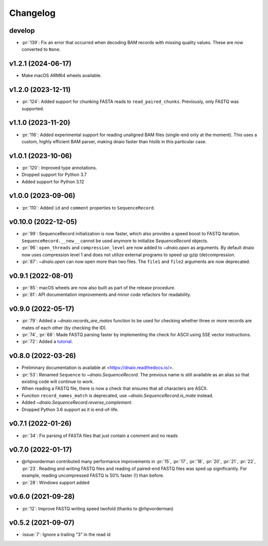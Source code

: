 =========
Changelog
=========

develop
-------------------
* :pr:`139`: Fix an error that occurred when decoding BAM records with missing
  quality values. These are now converted to ``None``.

v1.2.1 (2024-06-17)
-------------------

* Make macOS ARM64 wheels available.

v1.2.0 (2023-12-11)
-------------------

* :pr:`124`: Added support for chunking FASTA reads to ``read_paired_chunks``.
  Previously, only FASTQ was supported.

v1.1.0 (2023-11-20)
-------------------

* :pr:`116`: Added experimental support for reading unaligned BAM files
  (single-end only at the moment). This uses a custom, highly efficient
  BAM parser, making dnaio faster than htslib in this particular case.

v1.0.1 (2023-10-06)
-------------------

* :pr:`120`: Improved type annotations.
* Dropped support for Python 3.7
* Added support for Python 3.12

v1.0.0 (2023-09-06)
-------------------
* :pr:`110`: Added ``id`` and ``comment`` properties to ``SequenceRecord``.

v0.10.0 (2022-12-05)
--------------------

* :pr:`99`: SequenceRecord initialization is now faster, which also provides
  a speed boost to FASTQ iteration. ``SequenceRecord.__new__`` cannot be used
  anymore to initialize `SequenceRecord` objects.
* :pr:`96`: ``open_threads`` and ``compression_level`` are now added
  to `~dnaio.open` as arguments. By default dnaio now uses compression level
  1 and does not utilize external programs to speed up gzip (de)compression.
* :pr:`87`: `~dnaio.open` can now open more than two files.
  The ``file1`` and ``file2`` arguments are now deprecated.

v0.9.1 (2022-08-01)
-------------------

* :pr:`85`: macOS wheels are now also built as part of the release procedure.
* :pr:`81`: API documentation improvements and minor code refactors for
  readability.

v0.9.0 (2022-05-17)
-------------------

* :pr:`79`: Added a `~dnaio.records_are_mates` function to be used for checking whether
  three or more records are mates of each other (by checking the ID).
* :pr:`74`, :pr:`68`: Made FASTQ parsing faster by implementing the check for
  ASCII using SSE vector instructions.
* :pr:`72`: Added a `tutorial <https://dnaio.readthedocs.io/en/latest/tutorial.html>`_.

v0.8.0 (2022-03-26)
-------------------

* Preliminary documentation is available at
  <https://dnaio.readthedocs.io/>.
* :pr:`53`: Renamed ``Sequence`` to `~dnaio.SequenceRecord`.
  The previous name is still available as an alias
  so that existing code will continue to work.
* When reading a FASTQ file, there is now a check that ensures that
  all characters are ASCII.
* Function ``record_names_match`` is deprecated, use `~dnaio.SequenceRecord.is_mate` instead.
* Added `~dnaio.SequenceRecord.reverse_complement`.
* Dropped Python 3.6 support as it is end-of-life.

v0.7.1 (2022-01-26)
-------------------

* :pr:`34`: Fix parsing of FASTA files that just contain a comment and no reads

v0.7.0 (2022-01-17)
-------------------

* @rhpvorderman contributed many performance improvements in :pr:`15`,
  :pr:`17`, :pr:`18`, :pr:`20`, :pr:`21`, :pr:`22`, :pr:`23`. Reading
  and writing FASTQ files and reading of paired-end FASTQ files was
  sped up significantly. For example, reading uncompressed FASTQ is
  50% faster (!) than before.
* :pr:`28`: Windows support added


v0.6.0 (2021-09-28)
-------------------

* :pr:`12`: Improve FASTQ writing speed twofold (thanks to @rhpvorderman)


v0.5.2 (2021-09-07)
-------------------

* :issue:`7`: Ignore a trailing "3" in the read id
